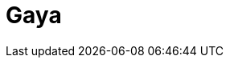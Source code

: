 = Gaya
:page-layout: toolboxes
:page-tags: catalog, toolbox, quarter_turn_3d-feelpp_toolbox_electric-gaya
:parent-catalogs: quarter_turn_3d-feelpp_toolbox_electric
:description: Strasbourg, France
:page-illustration: ROOT:gaya.jpg